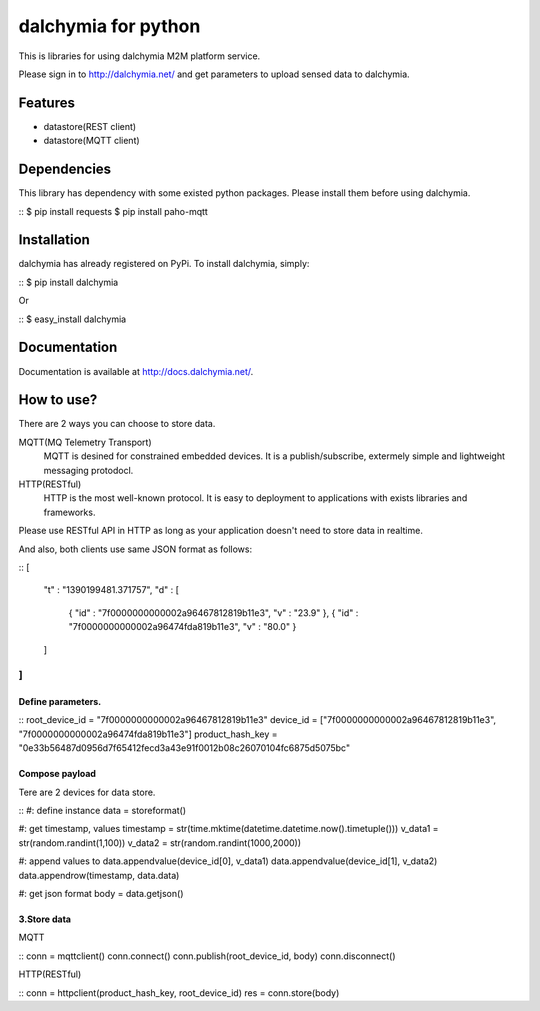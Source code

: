 ====================
dalchymia for python
====================

This is libraries for using dalchymia M2M platform service.

Please sign in to http://dalchymia.net/ and get parameters to upload sensed data to dalchymia.

Features
========

- datastore(REST client)
- datastore(MQTT client)

Dependencies
============

This library has dependency with some existed python packages. Please install them before using dalchymia.

::
$ pip install requests
$ pip install paho-mqtt
::


Installation
============

dalchymia has already registered on PyPi.
To install dalchymia, simply:

::
$ pip install dalchymia
::

Or

::
$ easy_install dalchymia
::


Documentation
=============

Documentation is available at http://docs.dalchymia.net/.

How to use?
===========

There are 2 ways you can choose to store data.

MQTT(MQ Telemetry Transport)
    MQTT is desined for constrained embedded devices. It is a publish/subscribe, extermely simple and lightweight messaging protodocl. 

HTTP(RESTful)
    HTTP is the most well-known protocol. It is easy to deployment to applications with exists libraries and frameworks.

Please use RESTful API in HTTP as long as your application doesn't need to store data in realtime.


And also, both clients use same JSON format as follows:

::
[
  "t" : "1390199481.371757",
  "d" : [
    { "id" : "7f0000000000002a96467812819b11e3", "v" : "23.9" },
    { "id" : "7f0000000000002a96474fda819b11e3", "v" : "80.0" }
  ]
]
::
  

Define parameters.
~~~~~~~~~~~~~~~~~~~

::
root_device_id = "7f0000000000002a96467812819b11e3"
device_id = ["7f0000000000002a96467812819b11e3", "7f0000000000002a96474fda819b11e3"]
product_hash_key = "0e33b56487d0956d7f65412fecd3a43e91f0012b08c26070104fc6875d5075bc"
::

Compose payload
~~~~~~~~~~~~~~~~~~~

Tere are 2 devices for data store.

::
#: define instance
data = storeformat()

#: get timestamp, values
timestamp = str(time.mktime(datetime.datetime.now().timetuple()))
v_data1 = str(random.randint(1,100))
v_data2 = str(random.randint(1000,2000))

#: append values to 
data.appendvalue(device_id[0], v_data1)
data.appendvalue(device_id[1], v_data2)
data.appendrow(timestamp, data.data)

#: get json format
body = data.getjson()
::

3.Store data
~~~~~~~~~~~~

MQTT

::
conn = mqttclient()
conn.connect()
conn.publish(root_device_id, body)
conn.disconnect()
::

HTTP(RESTful)

::
conn = httpclient(product_hash_key, root_device_id)
res =  conn.store(body)
::



